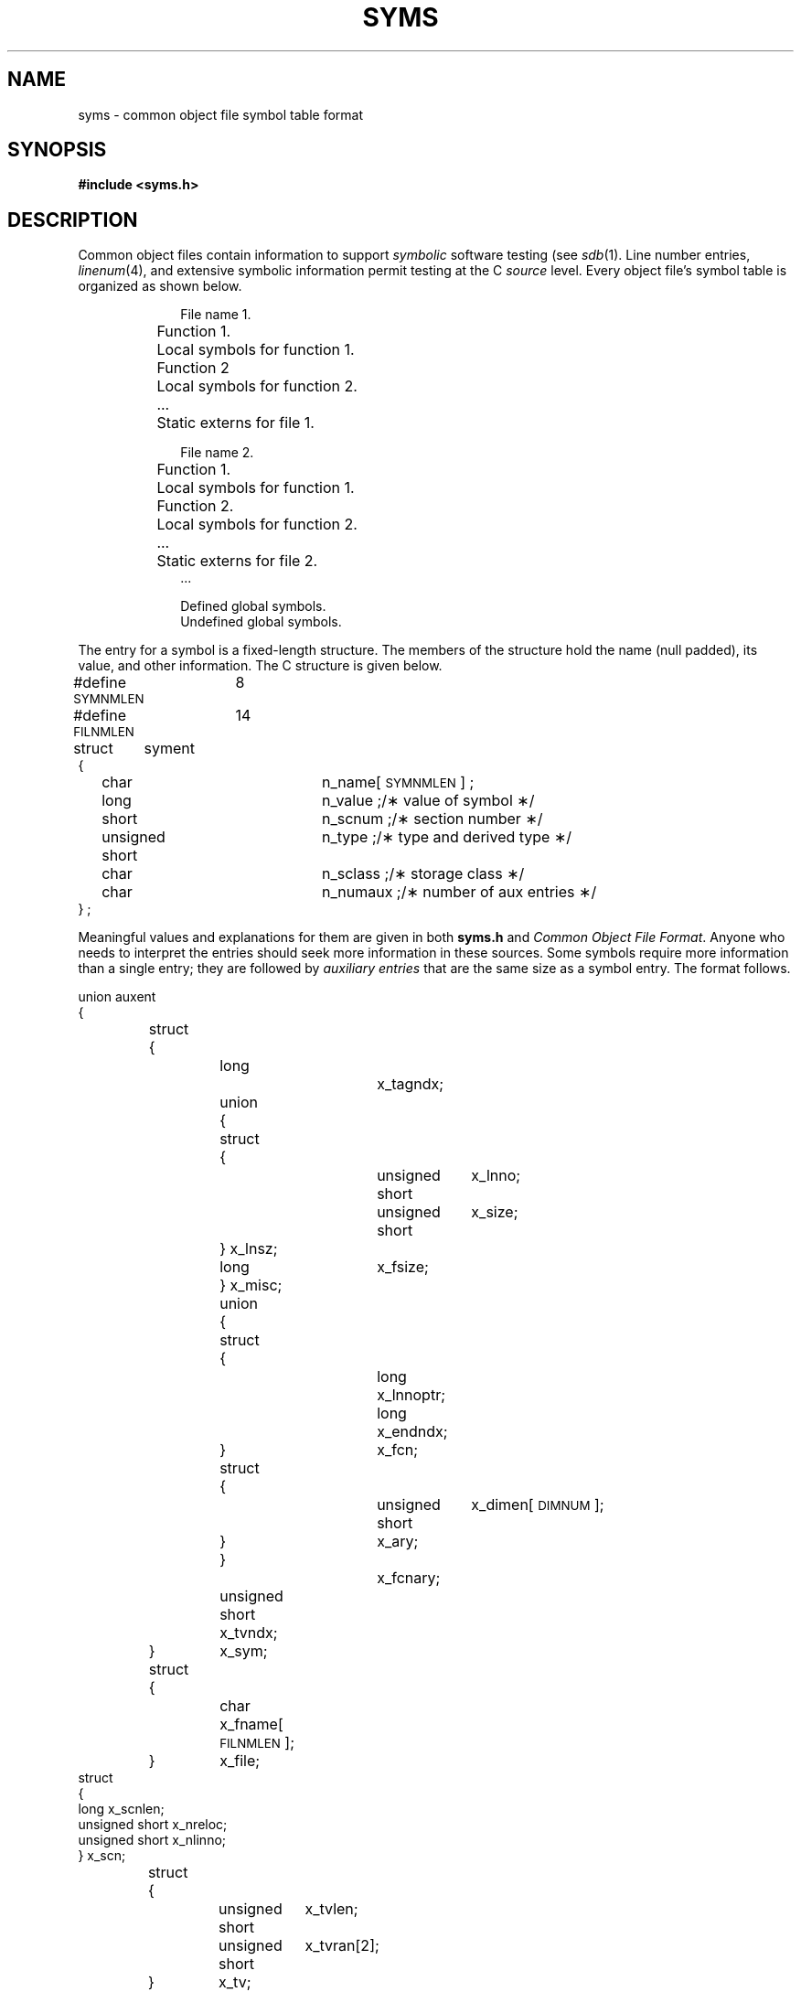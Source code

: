 .TH SYMS 4 "not on PDP-11"
.SH NAME
syms \- common object file symbol table format
.SH SYNOPSIS
.B
#include  <syms.h>
.SH DESCRIPTION
Common object files contain information
to support
.I symbolic
software testing (see
.IR sdb (1).
Line number entries,
.IR linenum (4),
and extensive symbolic information permit
testing at the C
.I source
level.
Every object file's symbol table is organized as shown below.
.PP
.RS 10
.nf
File name 1.
	Function 1.
		Local symbols for function 1.
	Function 2
		Local symbols for function 2.
	...
	Static externs for file 1.

File name 2.
	Function 1.
		Local symbols for function 1.
	Function 2.
		Local symbols for function 2.
	...
	Static externs for file 2.
\&...

Defined global symbols.
Undefined global symbols.
.fi
.RE
.PP
The entry for a symbol is a fixed-length structure.
The members of the structure hold the name (null padded),
its value, and other information.
The C structure is given below.
.PP
.if t .RS
.ta \w'#define\ \ 'u +\w'SYMNMLEN\ \ 'u +\w'n_numaux\ ;\ \ 'u
.nf
.lg 0
#define  \s-1SYMNMLEN\s+1	8
#define  \s-1FILNMLEN\s+1	14

struct	syment
{
	char		n_name[\s-1SYMNMLEN\s+1] ;
	long		n_value ;	/\(** value of symbol \(**/
	short		n_scnum ;	/\(** section number \(**/
	unsigned short	n_type ;	/\(** type and derived type \(**/
	char		n_sclass ;	/\(** storage class \(**/
	char		n_numaux ;	/\(** number of aux entries \(**/
} ;
.fi
.lg
.if t .RE
.PP
Meaningful values and explanations for them are given
in both
.B syms.h
.RI and " Common Object File Format" .
Anyone who needs to interpret the entries should seek
more information in these sources.
Some symbols require more information than a single
entry; they are followed by
.I "auxiliary entries"
that are the same size as a symbol entry.
The format follows.
.PP
.if t .RS
.ta \w'struct\ 'u +\w'struct\ 'u +\w'unsigne'u +\w'd\ short\ \ 'u +\w'unsigne'u +\w'd\ short\ \ 'u
.nf
.lg 0
.ne 26
union auxent
{
	struct
	{
		long		x_tagndx;	
		union
		{
			struct
			{
				unsigned short	x_lnno;	
				unsigned short	x_size;	
			} x_lnsz;
			long	x_fsize;	
		} x_misc;
		union
		{
			struct			
			{
				long	x_lnnoptr;	
				long	x_endndx;	
			} 	x_fcn;
			struct			
			{
				unsigned short	x_dimen[\s-1DIMNUM\s+1];
			} 	x_ary;
		}		x_fcnary;
		unsigned short  x_tvndx;		
	} 	x_sym;
	struct
	{
		char	x_fname[\s-1FILNMLEN\s+1];
	} 	x_file;
        struct
        {
                long    x_scnlen;          
                unsigned short  x_nreloc;  
                unsigned short  x_nlinno;  
        }       x_scn;

	struct
	{
		unsigned short	x_tvlen;	
		unsigned short	x_tvran[2];	
	}	x_tv;	
};
.fi
.lg
.if t .RE
.PP
Indexes of symbol table entries begin at
.IR zero .
.SH "SEE ALSO"
\*psdb(1), \*pa.out(4), linenum(4).
.br
.I Common Object File Format
by I. S. Law.
'\" \%W\%
.\"	@(#)syms.4	5.2 of 5/18/82
